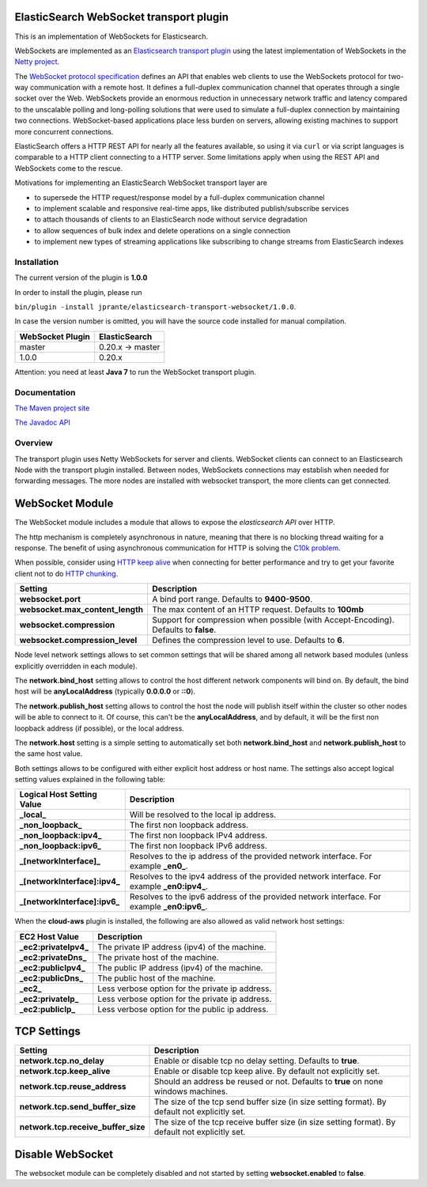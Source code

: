 ElasticSearch WebSocket transport plugin
========================================

This is an implementation of WebSockets for Elasticsearch.

WebSockets are implemented as an `Elasticsearch transport plugin <http://www.elasticsearch.org/guide/reference/modules/plugins.html>`_ using the latest implementation of WebSockets in the `Netty project <http://netty.io>`_.

The `WebSocket protocol specification <http://tools.ietf.org/html/rfc6455>`_ defines an API that enables web clients to use the WebSockets protocol for two-way communication with a remote host. It  defines a full-duplex communication channel that operates through a single socket over the Web. WebSockets provide an enormous reduction in unnecessary network traffic and latency compared to the unscalable polling and long-polling solutions that were used to simulate a full-duplex connection by maintaining two connections. WebSocket-based applications place less burden on servers, allowing existing machines to support more concurrent connections.

ElasticSearch offers a HTTP REST API for nearly all the features available, so using it via ``curl`` or via script languages is comparable to a HTTP client connecting to a HTTP server. Some limitations apply when using the REST API and WebSockets come to the rescue.

Motivations for implementing an ElasticSearch WebSocket transport layer are

- to supersede the HTTP request/response model by a full-duplex communication channel

- to implement scalable and responsive real-time apps, like distributed publish/subscribe services 

- to attach thousands of clients to an ElasticSearch node without service degradation

- to allow sequences of bulk index and delete operations on a single connection

- to implement new types of streaming applications like subscribing to change streams from ElasticSearch indexes

Installation
------------

The current version of the plugin is **1.0.0**

In order to install the plugin, please run

``bin/plugin -install jprante/elasticsearch-transport-websocket/1.0.0``.

In case the version number is omitted, you will have the source code installed for manual compilation.

================ ================
WebSocket Plugin ElasticSearch
================ ================
master           0.20.x -> master
1.0.0            0.20.x           
================ ================

Attention: you need at least **Java 7** to run the WebSocket transport plugin.

Documentation
-------------

`The Maven project site <http://jprante.github.com/elasticsearch-transport-websocket>`_

`The Javadoc API <http://jprante.github.com/elasticsearch-transport-websocket/apidocs/index.html>`_

Overview
--------

.. image:: https://github.com/jprante/elasticsearch-transport-websocket/blob/master/src/main/site/images/elasticsearch-websocket.png?raw=true

The transport plugin uses Netty WebSockets for server and clients. WebSocket clients can connect to an Elasticsearch Node with the transport plugin installed. Between nodes, WebSockets connections may establish when needed for forwarding messages. The more nodes are installed with websocket transport, the more clients can get connected.

WebSocket Module
================

The WebSocket module includes a module that allows to expose the *elasticsearch* `API`  over HTTP.

The http mechanism is completely asynchronous in nature, meaning that there is no blocking thread waiting for a response. The benefit of using asynchronous communication for HTTP is solving the `C10k problem <http://en.wikipedia.org/wiki/C10k_problem>`_.  

When possible, consider using `HTTP keep alive <http://en.wikipedia.org/wiki/Keepalive#HTTP_Keepalive>`_  when connecting for better performance and try to get your favorite client not to do `HTTP chunking <http://en.wikipedia.org/wiki/Chunked_transfer_encoding>`_.  

================================  ======================================================================================
 Setting                           Description                                                                          
================================  ======================================================================================
**websocket.port**                  A bind port range. Defaults to **9400-9500**.                                         
**websocket.max_content_length**    The max content of an HTTP request. Defaults to **100mb**                             
**websocket.compression**           Support for compression when possible (with Accept-Encoding). Defaults to **false**.  
**websocket.compression_level**     Defines the compression level to use. Defaults to **6**.                              
================================  ======================================================================================

Node level network settings allows to set common settings that will be shared among all network based modules (unless explicitly overridden in each module).


The **network.bind_host** setting allows to control the host different network components will bind on. By default, the bind host will be **anyLocalAddress** (typically **0.0.0.0** or **::0**).


The **network.publish_host** setting allows to control the host the node will publish itself within the cluster so other nodes will be able to connect to it. Of course, this can't be the **anyLocalAddress**, and by default, it will be the first non loopback address (if possible), or the local address.


The **network.host** setting is a simple setting to automatically set both **network.bind_host** and **network.publish_host** to the same host value.


Both settings allows to be configured with either explicit host address or host name. The settings also accept logical setting values explained in the following table:


===============================  =============================================================================================
 Logical Host Setting Value       Description                                                                                 
===============================  =============================================================================================
**_local_**                      Will be resolved to the local ip address.                                                    
**_non_loopback_**               The first non loopback address.                                                              
**_non_loopback:ipv4_**          The first non loopback IPv4 address.                                                         
**_non_loopback:ipv6_**          The first non loopback IPv6 address.                                                         
**_[networkInterface]_**         Resolves to the ip address of the provided network interface. For example **_en0_**.         
**_[networkInterface]:ipv4_**    Resolves to the ipv4 address of the provided network interface. For example **_en0:ipv4_**.  
**_[networkInterface]:ipv6_**    Resolves to the ipv6 address of the provided network interface. For example **_en0:ipv6_**.  
===============================  =============================================================================================

When the **cloud-aws** plugin is installed, the following are also allowed as valid network host settings:


=======================  =================================================
 EC2 Host Value           Description                                     
=======================  =================================================
**_ec2:privateIpv4_**    The private IP address (ipv4) of the machine.    
**_ec2:privateDns_**     The private host of the machine.                 
**_ec2:publicIpv4_**     The public IP address (ipv4) of the machine.     
**_ec2:publicDns_**      The public host of the machine.                  
**_ec2_**                Less verbose option for the private ip address.  
**_ec2:privateIp_**      Less verbose option for the private ip address.  
**_ec2:publicIp_**       Less verbose option for the public ip address.   
=======================  =================================================

TCP Settings
============

=====================================  ==================================================================================================
 Setting                                Description                                                                                      
=====================================  ==================================================================================================
**network.tcp.no_delay**               Enable or disable tcp no delay setting. Defaults to **true**.                                     
**network.tcp.keep_alive**             Enable or disable tcp keep alive. By default not explicitly set.                                  
**network.tcp.reuse_address**          Should an address be reused or not. Defaults to **true** on none windows machines.                
**network.tcp.send_buffer_size**       The size of the tcp send buffer size (in size setting format). By default not explicitly set.     
**network.tcp.receive_buffer_size**    The size of the tcp receive buffer size (in size setting format). By default not explicitly set.  
=====================================  ==================================================================================================

Disable WebSocket
=================

The websocket module can be completely disabled and not started by setting **websocket.enabled** to **false**.

